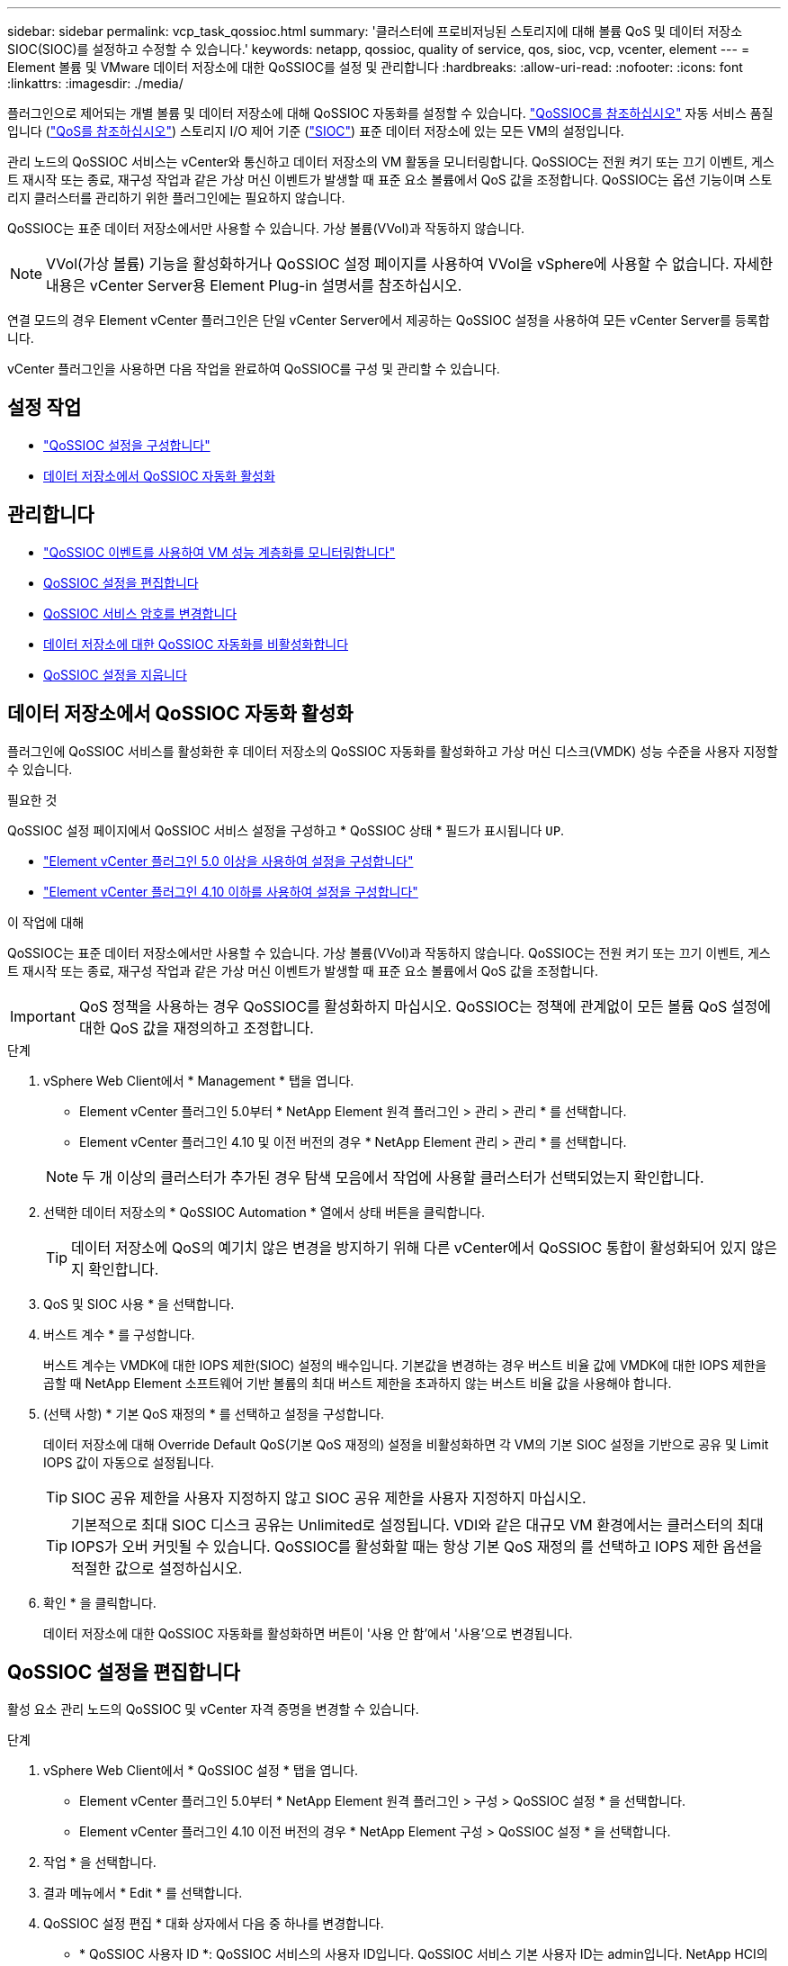 ---
sidebar: sidebar 
permalink: vcp_task_qossioc.html 
summary: '클러스터에 프로비저닝된 스토리지에 대해 볼륨 QoS 및 데이터 저장소 SIOC(SIOC)를 설정하고 수정할 수 있습니다.' 
keywords: netapp, qossioc, quality of service, qos, sioc, vcp, vcenter, element 
---
= Element 볼륨 및 VMware 데이터 저장소에 대한 QoSSIOC를 설정 및 관리합니다
:hardbreaks:
:allow-uri-read: 
:nofooter: 
:icons: font
:linkattrs: 
:imagesdir: ./media/


[role="lead"]
플러그인으로 제어되는 개별 볼륨 및 데이터 저장소에 대해 QoSSIOC 자동화를 설정할 수 있습니다. link:vcp_concept_qossioc.html["QoSSIOC를 참조하십시오"] 자동 서비스 품질입니다 (https://docs.netapp.com/us-en/hci/docs/concept_hci_performance.html["QoS를 참조하십시오"^]) 스토리지 I/O 제어 기준 (https://docs.vmware.com/en/VMware-vSphere/7.0/com.vmware.vsphere.resmgmt.doc/GUID-7686FEC3-1FAC-4DA7-B698-B808C44E5E96.html["SIOC"^]) 표준 데이터 저장소에 있는 모든 VM의 설정입니다.

관리 노드의 QoSSIOC 서비스는 vCenter와 통신하고 데이터 저장소의 VM 활동을 모니터링합니다. QoSSIOC는 전원 켜기 또는 끄기 이벤트, 게스트 재시작 또는 종료, 재구성 작업과 같은 가상 머신 이벤트가 발생할 때 표준 요소 볼륨에서 QoS 값을 조정합니다. QoSSIOC는 옵션 기능이며 스토리지 클러스터를 관리하기 위한 플러그인에는 필요하지 않습니다.

QoSSIOC는 표준 데이터 저장소에서만 사용할 수 있습니다. 가상 볼륨(VVol)과 작동하지 않습니다.


NOTE: VVol(가상 볼륨) 기능을 활성화하거나 QoSSIOC 설정 페이지를 사용하여 VVol을 vSphere에 사용할 수 없습니다. 자세한 내용은 vCenter Server용 Element Plug-in 설명서를 참조하십시오.

연결 모드의 경우 Element vCenter 플러그인은 단일 vCenter Server에서 제공하는 QoSSIOC 설정을 사용하여 모든 vCenter Server를 등록합니다.

vCenter 플러그인을 사용하면 다음 작업을 완료하여 QoSSIOC를 구성 및 관리할 수 있습니다.



== 설정 작업

* link:vcp_task_getstarted.html#configure-qossioc-settings-using-the-plug-in["QoSSIOC 설정을 구성합니다"]
* <<데이터 저장소에서 QoSSIOC 자동화 활성화>>




== 관리합니다

* link:vcp_task_reports_qossioc.html["QoSSIOC 이벤트를 사용하여 VM 성능 계층화를 모니터링합니다"^]
* <<QoSSIOC 설정을 편집합니다>>
* <<QoSSIOC 서비스 암호를 변경합니다>>
* <<데이터 저장소에 대한 QoSSIOC 자동화를 비활성화합니다>>
* <<QoSSIOC 설정을 지웁니다>>




== 데이터 저장소에서 QoSSIOC 자동화 활성화

플러그인에 QoSSIOC 서비스를 활성화한 후 데이터 저장소의 QoSSIOC 자동화를 활성화하고 가상 머신 디스크(VMDK) 성능 수준을 사용자 지정할 수 있습니다.

.필요한 것
QoSSIOC 설정 페이지에서 QoSSIOC 서비스 설정을 구성하고 * QoSSIOC 상태 * 필드가 표시됩니다 `UP`.

* link:vcp_task_getstarted_5_0.html#configure-qossioc-settings-using-the-plug-in["Element vCenter 플러그인 5.0 이상을 사용하여 설정을 구성합니다"]
* link:vcp_task_getstarted.html#configure-qossioc-settings-using-the-plug-in["Element vCenter 플러그인 4.10 이하를 사용하여 설정을 구성합니다"]


.이 작업에 대해
QoSSIOC는 표준 데이터 저장소에서만 사용할 수 있습니다. 가상 볼륨(VVol)과 작동하지 않습니다. QoSSIOC는 전원 켜기 또는 끄기 이벤트, 게스트 재시작 또는 종료, 재구성 작업과 같은 가상 머신 이벤트가 발생할 때 표준 요소 볼륨에서 QoS 값을 조정합니다.


IMPORTANT: QoS 정책을 사용하는 경우 QoSSIOC를 활성화하지 마십시오. QoSSIOC는 정책에 관계없이 모든 볼륨 QoS 설정에 대한 QoS 값을 재정의하고 조정합니다.

.단계
. vSphere Web Client에서 * Management * 탭을 엽니다.
+
** Element vCenter 플러그인 5.0부터 * NetApp Element 원격 플러그인 > 관리 > 관리 * 를 선택합니다.
** Element vCenter 플러그인 4.10 및 이전 버전의 경우 * NetApp Element 관리 > 관리 * 를 선택합니다.


+

NOTE: 두 개 이상의 클러스터가 추가된 경우 탐색 모음에서 작업에 사용할 클러스터가 선택되었는지 확인합니다.

. 선택한 데이터 저장소의 * QoSSIOC Automation * 열에서 상태 버튼을 클릭합니다.
+

TIP: 데이터 저장소에 QoS의 예기치 않은 변경을 방지하기 위해 다른 vCenter에서 QoSSIOC 통합이 활성화되어 있지 않은지 확인합니다.

. QoS 및 SIOC 사용 * 을 선택합니다.
. 버스트 계수 * 를 구성합니다.
+
버스트 계수는 VMDK에 대한 IOPS 제한(SIOC) 설정의 배수입니다. 기본값을 변경하는 경우 버스트 비율 값에 VMDK에 대한 IOPS 제한을 곱할 때 NetApp Element 소프트웨어 기반 볼륨의 최대 버스트 제한을 초과하지 않는 버스트 비율 값을 사용해야 합니다.

. (선택 사항) * 기본 QoS 재정의 * 를 선택하고 설정을 구성합니다.
+
데이터 저장소에 대해 Override Default QoS(기본 QoS 재정의) 설정을 비활성화하면 각 VM의 기본 SIOC 설정을 기반으로 공유 및 Limit IOPS 값이 자동으로 설정됩니다.

+

TIP: SIOC 공유 제한을 사용자 지정하지 않고 SIOC 공유 제한을 사용자 지정하지 마십시오.

+

TIP: 기본적으로 최대 SIOC 디스크 공유는 Unlimited로 설정됩니다. VDI와 같은 대규모 VM 환경에서는 클러스터의 최대 IOPS가 오버 커밋될 수 있습니다. QoSSIOC를 활성화할 때는 항상 기본 QoS 재정의 를 선택하고 IOPS 제한 옵션을 적절한 값으로 설정하십시오.

. 확인 * 을 클릭합니다.
+
데이터 저장소에 대한 QoSSIOC 자동화를 활성화하면 버튼이 '사용 안 함'에서 '사용'으로 변경됩니다.





== QoSSIOC 설정을 편집합니다

활성 요소 관리 노드의 QoSSIOC 및 vCenter 자격 증명을 변경할 수 있습니다.

.단계
. vSphere Web Client에서 * QoSSIOC 설정 * 탭을 엽니다.
+
** Element vCenter 플러그인 5.0부터 * NetApp Element 원격 플러그인 > 구성 > QoSSIOC 설정 * 을 선택합니다.
** Element vCenter 플러그인 4.10 이전 버전의 경우 * NetApp Element 구성 > QoSSIOC 설정 * 을 선택합니다.


. 작업 * 을 선택합니다.
. 결과 메뉴에서 * Edit * 를 선택합니다.
. QoSSIOC 설정 편집 * 대화 상자에서 다음 중 하나를 변경합니다.
+
** * QoSSIOC 사용자 ID *: QoSSIOC 서비스의 사용자 ID입니다. QoSSIOC 서비스 기본 사용자 ID는 admin입니다. NetApp HCI의 경우 사용자 ID는 NetApp 배포 엔진을 사용하여 설치 중에 입력한 것과 같습니다.
** * QoSSIOC 암호 *: Element QoSSIOC 서비스의 암호입니다. QoSSIOC 서비스 기본 암호는 SolidFire입니다. 사용자 지정 암호를 만들지 않은 경우 등록 유틸리티 UI('https://[management node IP]:9443')에서 만들 수 있습니다.
+

NOTE: NetApp HCI 배포의 경우 설치 중에 기본 암호가 무작위로 생성됩니다. 암호를 확인하려면 이 절차의 4를 참조하십시오 https://kb.netapp.com/Advice_and_Troubleshooting/Data_Storage_Software/Element_Plug-in_for_vCenter_server/mNode_Status_shows_as_%27Network_Down%27_or_%27Down%27_in_the_mNode_Settings_tab_of_the_Element_Plugin_for_vCenter_(VCP)["KB를 클릭합니다"^] 기사.

** * vCenter 사용자 ID *: 전체 관리자 역할 권한이 있는 vCenter 관리자의 사용자 이름입니다.
** * vCenter 암호 *: vCenter 관리자의 전체 관리자 역할 권한이 있는 암호입니다.


. OK * 를 선택합니다. QoSSIOC 상태 필드가 표시됩니다 `UP` 플러그인이 서비스와 성공적으로 통신할 수 있는 경우
+

NOTE: 자세한 내용은 다음을 참조하십시오 https://kb.netapp.com/Advice_and_Troubleshooting/Data_Storage_Software/Element_Plug-in_for_vCenter_server/mNode_Status_shows_as_%27Network_Down%27_or_%27Down%27_in_the_mNode_Settings_tab_of_the_Element_Plugin_for_vCenter_(VCP)["KB를 클릭합니다"^] 상태가 다음 중 하나라도 해당되는 경우 문제를 해결하기 위해 * Down: QoSSIOC가 활성화되지 않았습니다. * "구성되지 않음": QoSSIOC 설정이 구성되지 않았습니다. * "네트워크 다운": vCenter가 네트워크의 QoSSIOC 서비스와 통신할 수 없습니다. mNode 및 SIOC 서비스가 여전히 실행 중일 수 있습니다.

+

NOTE: 관리 노드에 대해 유효한 QoSSIOC 설정을 구성한 후에는 이 설정이 기본값으로 설정됩니다. QoSSIOC 설정은 새 관리 노드에 유효한 QoSSIOC 설정을 제공할 때까지 마지막으로 알려진 유효한 QoSSIOC 설정으로 되돌아갑니다. 새 관리 노드에 대한 QoSSIOC 자격 증명을 설정하기 전에 구성된 관리 노드에 대한 QoSSIOC 설정을 지워야 합니다.





== QoSSIOC 서비스 암호를 변경합니다

등록 유틸리티 UI를 사용하여 관리 노드에서 QoSSIOC 서비스의 암호를 변경할 수 있습니다.

.필요한 것
* 관리 노드의 전원이 켜져 있습니다.


.이 작업에 대해
이 프로세스에서는 QoSSIOC 암호만 변경하는 방법을 설명합니다. QoSSIOC 사용자 이름을 변경하려면 에서 변경할 수 있습니다 <<QoSSIOC 설정을 편집합니다,QoSSIOC 설정>> 페이지.

.단계
. vSphere Web Client에서 * QoSSIOC 설정 * 탭을 엽니다.
+
** Element vCenter 플러그인 5.0부터 * NetApp Element 원격 플러그인 > 구성 > QoSSIOC 설정 * 을 선택합니다.
** Element vCenter 플러그인 4.10 이전 버전의 경우 * NetApp Element 구성 > QoSSIOC 설정 * 을 선택합니다.


. 작업 * 을 선택합니다.
. 결과 메뉴에서 * Clear * 를 선택합니다.
. 작업을 확인합니다.
+
프로세스가 완료된 후 * QoSSIOC Status * (QoSSIOC 상태) 필드에 "Not configured(구성되지 않음)"가 표시됩니다.

. 등록 TCP 포트를 포함한 브라우저에 관리 노드의 IP 주소를 입력합니다. 'https://[management node ip]:9443'
+
등록 유틸리티 UI에 플러그인의 * QoSSIOC 서비스 자격 증명 관리 * 페이지가 표시됩니다.

+
image::vcp_registration_ui_qossioc.png[vCenter Server용 NetApp Element 플러그인 등록 유틸리티 메뉴]

. 다음 정보를 입력합니다.
+
.. * 이전 암호 *: QoSSIOC 서비스의 현재 암호입니다. 아직 비밀번호를 지정하지 않은 경우 SolidFire의 기본 비밀번호를 입력합니다.
+

NOTE: NetApp HCI 배포의 경우 설치 중에 기본 암호가 무작위로 생성됩니다. 암호를 확인하려면 이 절차의 4를 참조하십시오 https://kb.netapp.com/Advice_and_Troubleshooting/Data_Storage_Software/Element_Plug-in_for_vCenter_server/mNode_Status_shows_as_%27Network_Down%27_or_%27Down%27_in_the_mNode_Settings_tab_of_the_Element_Plugin_for_vCenter_(VCP)["KB를 클릭합니다"^] 기사.

.. * 새 암호 *: QoSSIOC 서비스의 새 암호입니다.
.. * 암호 확인 *: 새 암호를 다시 입력합니다.


. 변경 내용 제출 * 을 선택합니다.
+

NOTE: 변경 사항을 제출하면 QoSSIOC 서비스가 자동으로 다시 시작됩니다.

. vSphere 웹 클라이언트에서 * NetApp Element 구성 > QoSSIOC 설정 * 을 선택합니다.
. 작업 * 을 선택합니다.
. 결과 메뉴에서 * 구성 * 을 선택합니다.
. QoSSIOC 설정 구성 * 대화 상자의 * QoSSIOC 암호 * 필드에 새 암호를 입력합니다.
. OK * 를 선택합니다.
+
플러그인이 서비스와 성공적으로 통신할 수 있으면 * QoSSIOC Status * 필드에 "UP"이 표시됩니다.





== 데이터 저장소에 대한 QoSSIOC 자동화를 비활성화합니다

데이터 저장소에 대한 QoSSIOC 통합을 비활성화할 수 있습니다.

.단계
. vSphere Web Client에서 * Management * 탭을 엽니다.
+
** Element vCenter 플러그인 5.0부터 * NetApp Element 원격 플러그인 > 관리 > 관리 * 를 선택합니다.
** Element vCenter 플러그인 4.10 및 이전 버전의 경우 * NetApp Element 관리 > 관리 * 를 선택합니다.


+

NOTE: 두 개 이상의 클러스터가 추가된 경우 탐색 모음에서 작업에 사용할 클러스터가 선택되었는지 확인합니다.

. 선택한 데이터 저장소의 * QoSSIOC Automation * 열에서 버튼을 선택합니다.
. QoS 및 SIOC * 활성화 확인란의 선택을 취소하여 통합을 비활성화합니다.
+
QoS 및 SIOC 사용 확인란의 선택을 취소하면 기본 QoS 재정의 옵션이 자동으로 해제됩니다.

. OK * 를 선택합니다.




== QoSSIOC 설정을 지웁니다

mNode(Element 스토리지 관리 노드)에 대한 QoSSIOC 구성 세부 정보를 지울 수 있습니다. 새 관리 노드에 대한 자격 증명을 구성하거나 QoSSIOC 서비스 암호를 변경하기 전에 구성된 관리 노드에 대한 설정을 지워야 합니다. QoSSIOC 설정을 지우면 vCenter, 클러스터 및 데이터 저장소에서 활성 QoSSIOC가 제거됩니다.

.단계
. vSphere Web Client에서 * QoSSIOC 설정 * 탭을 엽니다.
+
** Element vCenter 플러그인 5.0부터 * NetApp Element 원격 플러그인 > 구성 > QoSSIOC 설정 * 을 선택합니다.
** Element vCenter 플러그인 4.10 이전 버전의 경우 * NetApp Element 구성 > QoSSIOC 설정 * 을 선택합니다.


. 작업 * 을 선택합니다.
. 결과 메뉴에서 * Clear * 를 선택합니다.
. 작업을 확인합니다.
+
프로세스가 완료된 후 * QoSSIOC Status * (QoSSIOC 상태) 필드에 "Not configured(구성되지 않음)"가 표시됩니다.





== 자세한 내용을 확인하십시오

* https://docs.netapp.com/us-en/hci/index.html["NetApp HCI 문서"^]
* https://www.netapp.com/data-storage/solidfire/documentation["SolidFire 및 요소 리소스 페이지입니다"^]

